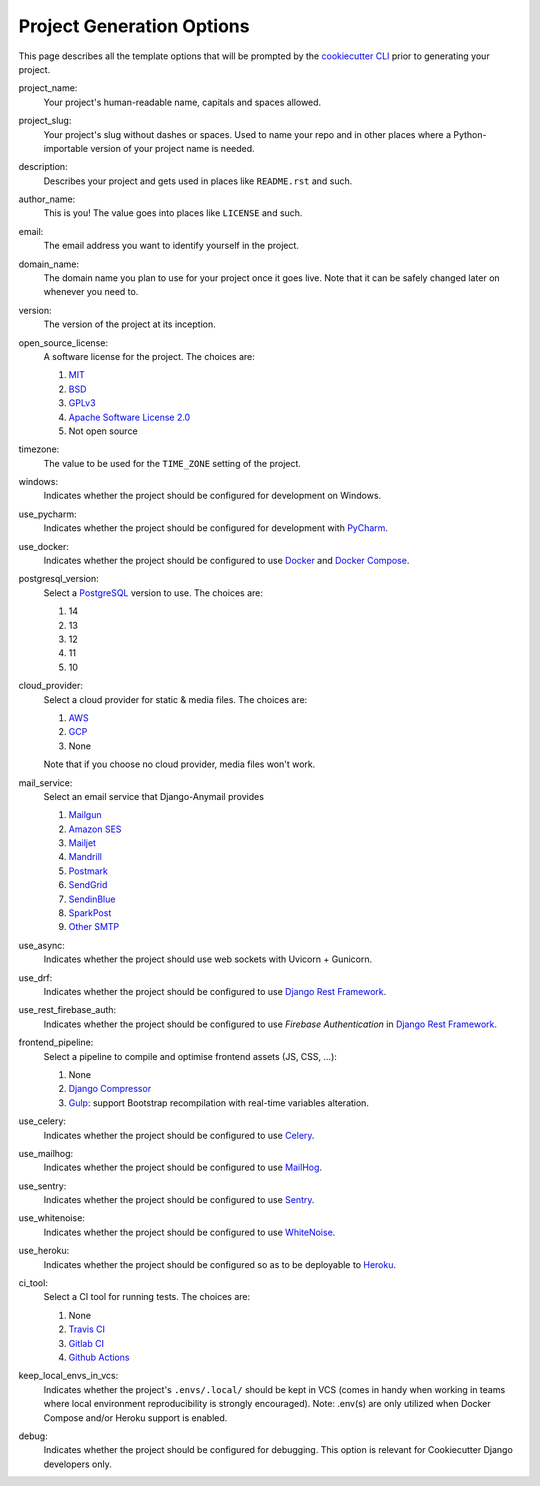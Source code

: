 .. _template-options:

Project Generation Options
==========================

This page describes all the template options that will be prompted by the `cookiecutter CLI`_ prior to generating your project.

.. _cookiecutter CLI: https://github.com/cookiecutter/cookiecutter

project_name:
    Your project's human-readable name, capitals and spaces allowed.

project_slug:
    Your project's slug without dashes or spaces. Used to name your repo
    and in other places where a Python-importable version of your project name
    is needed.

description:
    Describes your project and gets used in places like ``README.rst`` and such.

author_name:
    This is you! The value goes into places like ``LICENSE`` and such.

email:
    The email address you want to identify yourself in the project.

domain_name:
    The domain name you plan to use for your project once it goes live.
    Note that it can be safely changed later on whenever you need to.

version:
    The version of the project at its inception.

open_source_license:
    A software license for the project. The choices are:

    1. MIT_
    2. BSD_
    3. GPLv3_
    4. `Apache Software License 2.0`_
    5. Not open source

timezone:
    The value to be used for the ``TIME_ZONE`` setting of the project.

windows:
    Indicates whether the project should be configured for development on Windows.

use_pycharm:
    Indicates whether the project should be configured for development with PyCharm_.

use_docker:
    Indicates whether the project should be configured to use Docker_ and `Docker Compose`_.

postgresql_version:
    Select a PostgreSQL_ version to use. The choices are:

    1. 14
    2. 13
    3. 12
    4. 11
    5. 10

cloud_provider:
    Select a cloud provider for static & media files. The choices are:

    1. AWS_
    2. GCP_
    3. None

    Note that if you choose no cloud provider, media files won't work.

mail_service:
    Select an email service that Django-Anymail provides

    1. Mailgun_
    2. `Amazon SES`_
    3. Mailjet_
    4. Mandrill_
    5. Postmark_
    6. SendGrid_
    7. SendinBlue_
    8. SparkPost_
    9. `Other SMTP`_

use_async:
    Indicates whether the project should use web sockets with Uvicorn + Gunicorn.

use_drf:
    Indicates whether the project should be configured to use `Django Rest Framework`_.

use_rest_firebase_auth:
    Indicates whether the project should be configured to use `Firebase Authentication` in `Django Rest Framework`_.

frontend_pipeline:
    Select a pipeline to compile and optimise frontend assets (JS, CSS, ...):

    1. None
    2. `Django Compressor`_
    3. `Gulp`_: support Bootstrap recompilation with real-time variables alteration.

use_celery:
    Indicates whether the project should be configured to use Celery_.

use_mailhog:
    Indicates whether the project should be configured to use MailHog_.

use_sentry:
    Indicates whether the project should be configured to use Sentry_.

use_whitenoise:
    Indicates whether the project should be configured to use WhiteNoise_.

use_heroku:
    Indicates whether the project should be configured so as to be deployable
    to Heroku_.

ci_tool:
    Select a CI tool for running tests. The choices are:

    1. None
    2. `Travis CI`_
    3. `Gitlab CI`_
    4. `Github Actions`_

keep_local_envs_in_vcs:
    Indicates whether the project's ``.envs/.local/`` should be kept in VCS
    (comes in handy when working in teams where local environment reproducibility
    is strongly encouraged).
    Note: .env(s) are only utilized when Docker Compose and/or Heroku support is enabled.

debug:
    Indicates whether the project should be configured for debugging.
    This option is relevant for Cookiecutter Django developers only.


.. _MIT: https://opensource.org/licenses/MIT
.. _BSD: https://opensource.org/licenses/BSD-3-Clause
.. _GPLv3: https://www.gnu.org/licenses/gpl.html
.. _Apache Software License 2.0: http://www.apache.org/licenses/LICENSE-2.0

.. _PyCharm: https://www.jetbrains.com/pycharm/

.. _Docker: https://github.com/docker/docker
.. _Docker Compose: https://docs.docker.com/compose/

.. _PostgreSQL: https://www.postgresql.org/docs/

.. _Gulp: https://github.com/gulpjs/gulp

.. _AWS: https://aws.amazon.com/s3/
.. _GCP: https://cloud.google.com/storage/

.. _Amazon SES: https://aws.amazon.com/ses/
.. _Mailgun: https://www.mailgun.com
.. _Mailjet: https://www.mailjet.com
.. _Mandrill: http://mandrill.com
.. _Postmark: https://postmarkapp.com
.. _SendGrid: https://sendgrid.com
.. _SendinBlue: https://www.sendinblue.com
.. _SparkPost: https://www.sparkpost.com
.. _Other SMTP: https://anymail.readthedocs.io/en/stable/

.. _Django Rest Framework: https://github.com/encode/django-rest-framework/

.. _Django Compressor: https://github.com/django-compressor/django-compressor

.. _Celery: https://github.com/celery/celery

.. _MailHog: https://github.com/mailhog/MailHog

.. _Sentry: https://github.com/getsentry/sentry

.. _WhiteNoise: https://github.com/evansd/whitenoise

.. _Heroku: https://github.com/heroku/heroku-buildpack-python

.. _Travis CI: https://travis-ci.org/

.. _GitLab CI: https://docs.gitlab.com/ee/ci/

.. _Github Actions: https://docs.github.com/en/actions

